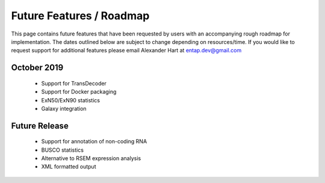 Future Features / Roadmap
===============================
This page contains future features that have been requested by users with an accompanying rough roadmap for implementation. The dates outlined below are subject to change depending on resources/time. If you would like to request support for additional features please email Alexander Hart at entap.dev@gmail.com

October 2019
-----------------

    * Support for TransDecoder
    * Support for Docker packaging
    * ExN50/ExN90 statistics
    * Galaxy integration


Future Release
--------------------
    * Support for annotation of non-coding RNA
    * BUSCO statistics
    * Alternative to RSEM expression analysis
    * XML formatted output